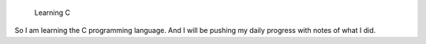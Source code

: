                                             Learning C

So I am learning the C programming language. And I will be pushing my daily progress with notes of what I did.



